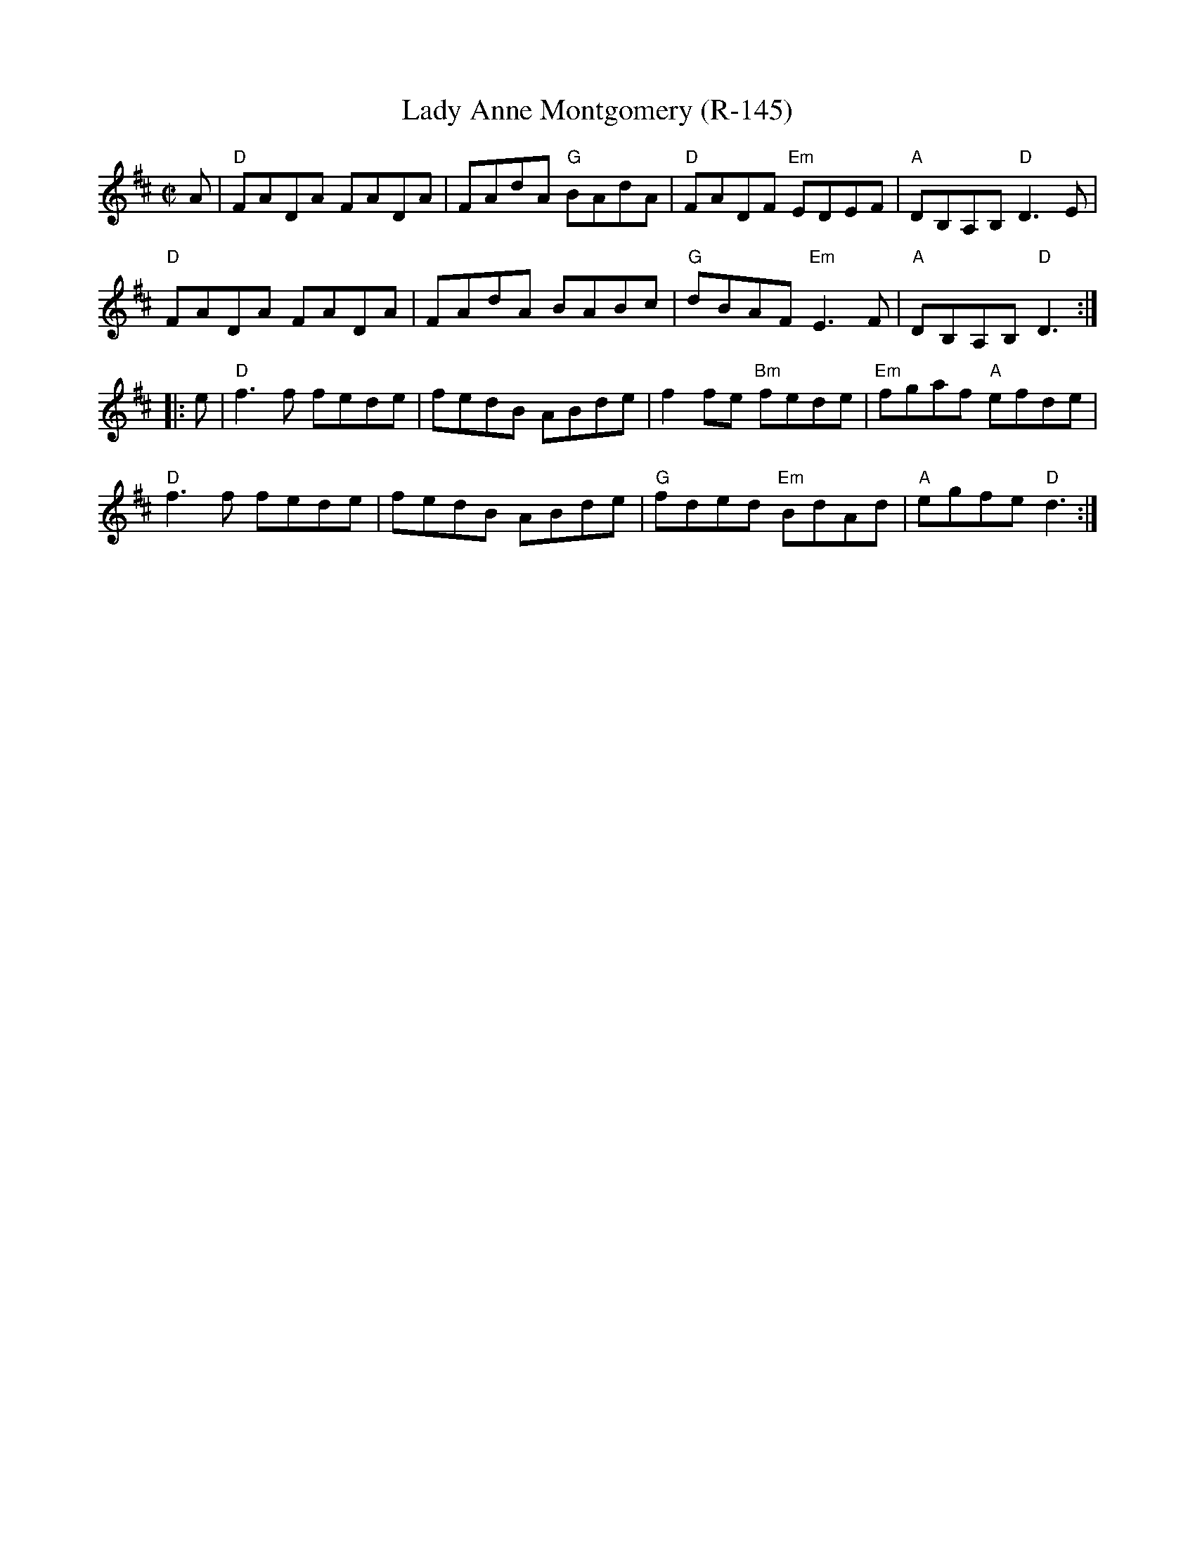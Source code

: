 X:1
T:Lady Anne Montgomery (R-145)
M:C|
L:1/8
K:D
A| "D"FADA FADA| FAdA "G"BAdA|"D"FADF "Em"EDEF| "A"DB,A,B, "D"D3E|
"D"FADA FADA| FAdA BABc|"G"dBAF "Em"E3F|"A"DB,A,B, "D"D3:|
|: e| "D"f3f fede| fedB ABde|   f2fe "Bm"fede| "Em"fgaf "A"efde|
"D"f3f fede| fedB ABde|"G"fded "Em"BdAd| "A"egfe "D"d3:|
%
%

